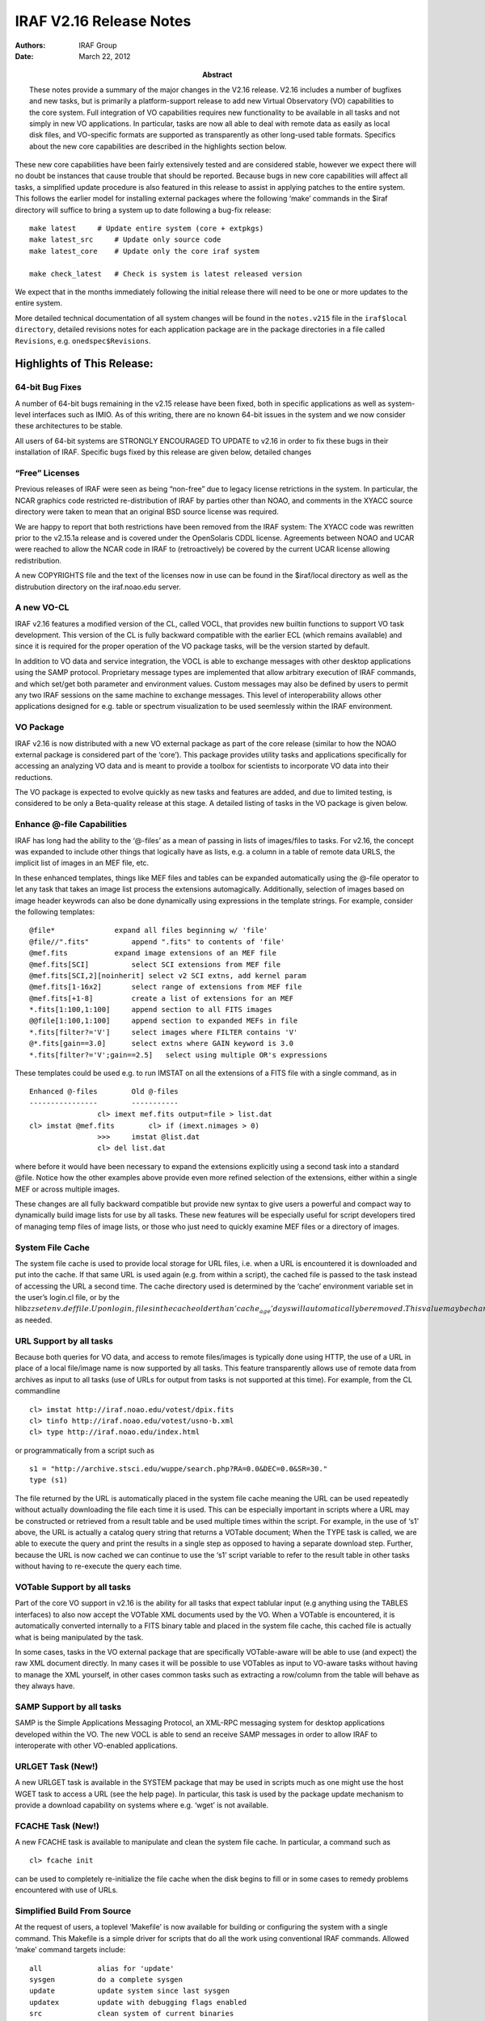 IRAF V2.16 Release Notes
========================

:Authors: IRAF Group
:Date: March 22, 2012
:Abstract: These notes provide a summary of the major changes in the V2.16 release.
 V2.16 includes a number of bugfixes and new tasks, but is primarily a
 platform-support release to add new Virtual Observatory (VO)
 capabilities to the core system. Full integration of VO capabilities
 requires new functionality to be available in all tasks and not simply
 in new VO applications. In particular, tasks are now all able to deal
 with remote data as easily as local disk files, and VO-specific formats
 are supported as transparently as other long-used table formats.
 Specifics about the new core capabilities are described in the
 highlights section below.

These new core capabilities have been fairly extensively tested and are
considered stable, however we expect there will no doubt be instances
that cause trouble that should be reported. Because bugs in new core
capabilities will affect all tasks, a simplified update procedure is
also featured in this release to assist in applying patches to the
entire system. This follows the earlier model for installing external
packages where the following ‘make’ commands in the $iraf directory will
suffice to bring a system up to date following a bug-fix release:

::

   make latest     # Update entire system (core + extpkgs)
   make latest_src     # Update only source code
   make latest_core    # Update only the core iraf system

   make check_latest   # Check is system is latest released version

We expect that in the months immediately following the initial release
there will need to be one or more updates to the entire system.

More detailed technical documentation of all system changes will be
found in the ``notes.v215`` file in the ``iraf$local directory``,
detailed revisions notes for each application package are in the package
directories in a file called ``Revisions``, e.g. ``onedspec$Revisions``.

Highlights of This Release:
---------------------------

64-bit Bug Fixes
~~~~~~~~~~~~~~~~

A number of 64-bit bugs remaining in the v2.15 release have been fixed,
both in specific applications as well as system-level interfaces such as
IMIO. As of this writing, there are no known 64-bit issues in the system
and we now consider these architectures to be stable.

All users of 64-bit systems are STRONGLY ENCOURAGED TO UPDATE to v2.16
in order to fix these bugs in their installation of IRAF. Specific bugs
fixed by this release are given below, detailed changes

“Free” Licenses
~~~~~~~~~~~~~~~

Previous releases of IRAF were seen as being “non-free” due to legacy
license retrictions in the system. In particular, the NCAR graphics code
restricted re-distribution of IRAF by parties other than NOAO, and
comments in the XYACC source directory were taken to mean that an
original BSD source license was required.

We are happy to report that both restrictions have been removed from the
IRAF system: The XYACC code was rewritten prior to the v2.15.1a release
and is covered under the OpenSolaris CDDL license. Agreements between
NOAO and UCAR were reached to allow the NCAR code in IRAF to
(retroactively) be covered by the current UCAR license allowing
redistribution.

A new COPYRIGHTS file and the text of the licenses now in use can be
found in the $iraf/local directory as well as the distrubution directory
on the iraf.noao.edu server.

A new VO-CL
~~~~~~~~~~~

IRAF v2.16 features a modified version of the CL, called VOCL, that
provides new builtin functions to support VO task development. This
version of the CL is fully backward compatible with the earlier ECL
(which remains available) and since it is required for the proper
operation of the VO package tasks, will be the version started by
default.

In addition to VO data and service integration, the VOCL is able to
exchange messages with other desktop applications using the SAMP
protocol. Proprietary message types are implemented that allow arbitrary
execution of IRAF commands, and which set/get both parameter and
environment values. Custom messages may also be defined by users to
permit any two IRAF sessions on the same machine to exchange messages.
This level of interoperability allows other applications designed for
e.g. table or spectrum visualization to be used seemlessly within the
IRAF environment.

VO Package
~~~~~~~~~~

IRAF v2.16 is now distributed with a new VO external package as part of
the core release (similar to how the NOAO external package is considered
part of the ‘core’). This package provides utility tasks and
applications specifically for accessing an analyzing VO data and is
meant to provide a toolbox for scientists to incorporate VO data into
their reductions.

The VO package is expected to evolve quickly as new tasks and features
are added, and due to limited testing, is considered to be only a
Beta-quality release at this stage. A detailed listing of tasks in the
VO package is given below.

Enhance @-file Capabilities
~~~~~~~~~~~~~~~~~~~~~~~~~~~

IRAF has long had the ability to the ‘@-files’ as a mean of passing in
lists of images/files to tasks. For v2.16, the concept was expanded to
include other things that logically have as lists, e.g. a column in a
table of remote data URLS, the implicit list of images in an MEF file,
etc.

In these enhanced templates, things like MEF files and tables can be
expanded automatically using the @-file operator to let any task that
takes an image list process the extensions automagically. Additionally,
selection of images based on image header keywrods can also be done
dynamically using expressions in the template strings. For example,
consider the following templates:

::

   @file*              expand all files beginning w/ 'file'
   @file//".fits"          append ".fits" to contents of 'file'
   @mef.fits           expand image extensions of an MEF file
   @mef.fits[SCI]          select SCI extensions from MEF file
   @mef.fits[SCI,2][noinherit] select v2 SCI extns, add kernel param
   @mef.fits[1-16x2]       select range of extensions from MEF file
   @mef.fits[+1-8]         create a list of extensions for an MEF
   *.fits[1:100,1:100]     append section to all FITS images
   @@file[1:100,1:100]     append section to expanded MEFs in file
   *.fits[filter?='V']     select images where FILTER contains 'V'
   @*.fits[gain==3.0]      select extns where GAIN keyword is 3.0
   *.fits[filter?='V';gain==2.5]   select using multiple OR's expressions

These templates could be used e.g. to run IMSTAT on all the extensions
of a FITS file with a single command, as in

::

     Enhanced @-files        Old @-files
     ----------------        -----------
                     cl> imext mef.fits output=file > list.dat
     cl> imstat @mef.fits        cl> if (imext.nimages > 0)
                     >>>     imstat @list.dat 
                     cl> del list.dat

where before it would have been necessary to expand the extensions
explicitly using a second task into a standard @file. Notice how the
other examples above provide even more refined selection of the
extensions, either within a single MEF or across multiple images.

These changes are all fully backward compatible but provide new syntax
to give users a powerful and compact way to dynamically build image
lists for use by all tasks. These new features will be especially useful
for script developers tired of managing temp files of image lists, or
those who just need to quickly examine MEF files or a directory of
images.

System File Cache
~~~~~~~~~~~~~~~~~

The system file cache is used to provide local storage for URL files,
i.e. when a URL is encountered it is downloaded and put into the cache.
If that same URL is used again (e.g. from within a script), the cached
file is passed to the task instead of accessing the URL a second time.
The cache directory used is determined by the ‘cache’ environment
variable set in the user’s login.cl file, or by the
hlib\ :math:`zzsetenv.def file. Upon login, files in the cache older than 'cache_age' days will automatically be removed. This value may be changed in the login.cl file or the hlib`\ zzsetenv.def
as needed.

URL Support by all tasks
~~~~~~~~~~~~~~~~~~~~~~~~

Because both queries for VO data, and access to remote files/images is
typically done using HTTP, the use of a URL in place of a local
file/image name is now supported by all tasks. This feature
transparently allows use of remote data from archives as input to all
tasks (use of URLs for output from tasks is not supported at this time).
For example, from the CL commandline

::

   cl> imstat http://iraf.noao.edu/votest/dpix.fits
   cl> tinfo http://iraf.noao.edu/votest/usno-b.xml
   cl> type http://iraf.noao.edu/index.html

or programmatically from a script such as

::

   s1 = "http://archive.stsci.edu/wuppe/search.php?RA=0.0&DEC=0.0&SR=30."
   type (s1)

The file returned by the URL is automatically placed in the system file
cache meaning the URL can be used repeatedly without actually
downloading the file each time it is used. This can be especially
important in scripts where a URL may be constructed or retrieved from a
result table and be used multiple times within the script. For example,
in the use of ‘s1’ above, the URL is actually a catalog query string
that returns a VOTable document; When the TYPE task is called, we are
able to execute the query and print the results in a single step as
opposed to having a separate download step. Further, because the URL is
now cached we can continue to use the ‘s1’ script variable to refer to
the result table in other tasks without having to re-execute the query
each time.

VOTable Support by all tasks
~~~~~~~~~~~~~~~~~~~~~~~~~~~~

Part of the core VO support in v2.16 is the ability for all tasks that
expect tablular input (e.g anything using the TABLES interfaces) to also
now accept the VOTable XML documents used by the VO. When a VOTable is
encountered, it is automatically converted internally to a FITS binary
table and placed in the system file cache, this cached file is actually
what is being manipulated by the task.

In some cases, tasks in the VO external package that are specifically
VOTable-aware will be able to use (and expect) the raw XML document
directly. In many cases it will be possible to use VOTables as input to
VO-aware tasks without having to manage the XML yourself, in other cases
common tasks such as extracting a row/column from the table will behave
as they always have.

SAMP Support by all tasks
~~~~~~~~~~~~~~~~~~~~~~~~~

SAMP is the Simple Applications Messaging Protocol, an XML-RPC messaging
system for desktop applications developed within the VO. The new VOCL is
able to send an receive SAMP messages in order to allow IRAF to
interoperate with other VO-enabled applications.

URLGET Task (New!)
~~~~~~~~~~~~~~~~~~

A new URLGET task is available in the SYSTEM package that may be used in
scripts much as one might use the host WGET task to access a URL (see
the help page). In particular, this task is used by the package update
mechanism to provide a download capability on systems where e.g. ‘wget’
is not available.

FCACHE Task (New!)
~~~~~~~~~~~~~~~~~~

A new FCACHE task is available to manipulate and clean the system file
cache. In particular, a command such as

::

   cl> fcache init

can be used to completely re-initialize the file cache when the disk
begins to fill or in some cases to remedy problems encountered with use
of URLs.

Simplified Build From Source
~~~~~~~~~~~~~~~~~~~~~~~~~~~~

At the request of users, a toplevel ‘Makefile’ is now available for
building or configuring the system with a single command. This Makefile
is a simple driver for scripts that do all the work using conventional
IRAF commands. Allowed ‘make’ command targets include:

::

   all             alias for 'update'
   sysgen          do a complete sysgen
   update          update system since last sysgen
   updatex         update with debugging flags enabled
   src             clean system of current binaries
   clean           clean system of current binaries
   pristine        clean system of all binaries
   tables          compile the TABLES package
   noao            compile the NOAO package
   summary         print core/noao/tables spool file summaries
   showarch        show currently configure arch
   <arch>          reconfigure for named architecture

   latest      Update entire system to latest patch release
   latest_src  Update only source code
   latest_core Update only the core iraf system

   check_latest    Check is system is latest released version

Simplified Download/Install Process
~~~~~~~~~~~~~~~~~~~~~~~~~~~~~~~~~~~

IRAF systems now come in single-file downloads for the most common
configurations:

::

   iraf-src.tar.gz     Source code only
   iraf-all.tar.gz     Source + all supported platform binaries
   iraf-linux.tar.gz       Source + linux/linux64 platform binaries
   iraf-macosx.tar.gz      Source + macosx/macintel platform binaries

   iraf.lnux.x86.tar.gz        Source + 32-bit Linux binaries
   iraf.lnux.x86_64.tar.gz   Source + 64-bit Linux binaries
   iraf.macx.uni.tar.gz        Source + 32-bit OSX binaries
   iraf.macx.x86_64.tar.gz   Source + 64-bit OSX binaries

With these distributions files, installation is a simple matter of
unpacking the tarball in the desired IRAF root directory (typically some
place like /iraf/iraf) and running the install script. The traditional
multi-part distribution files also remain available.

Simplified External Package Installation
~~~~~~~~~~~~~~~~~~~~~~~~~~~~~~~~~~~~~~~~

External packages may be installed and defined dynamically and no longer
need to be manually configured. The $iraf/exern directory contains a
‘configure’ script to create the files needed for a single-command
installation of an external package (and it’s dependencies). For
example,

::

   % cd $iraf/extern       # go to extern directory
   % ./configure       # configure system (only once)
   % make mscred       # install the MSCRED package

Packages defined in this way will be available the next time you login
to the system. See the $iraf/extern/README file for details.

Improved Documentation
~~~~~~~~~~~~~~~~~~~~~~

Thanks to Jason Quinn for continued suggestions on improved wording of
help pages and careful proofreading of the docs.

Platform Support:
~~~~~~~~~~~~~~~~~

IRAF V2.16 supports the following platforms:

-  PC-IRAF

   -  32-bit Linux (LNUX.X86)
   -  32-bit Mac OS X 10.4 and higher (ppc and intel) (MACX.UNI)
   -  64-bit Linux (LNUX.X86_64)
   -  64-bit Mac OS X 10.4 and higher (intel) (MACX.X86_64)

Note that PC platforms not mentioned here specifically may still be
supported by one or more of the distributions (e.g. Ubuntu can use
LNUX).

CORE IRAF REVISIONS SUMMARY
---------------------------

This section describes changes to tasks in the IRAF core system other
than routine bug fixes.

New Tasks
~~~~~~~~~

-  VO-CL: A new version of the CL call ‘vocl’ is now the default CL on
   startup. This version supports both SAMP messaging to interopate with
   other VO applications, as well as new builtin functions to query VO
   data and services.

-  system.urlget: Native IRAF task to retrieve and HTTP URL

-  system.fcache: List, clean or manipulate the system file cache

Existing Tasks with New Parameters or New Parameter Defaults
~~~~~~~~~~~~~~~~~~~~~~~~~~~~~~~~~~~~~~~~~~~~~~~~~~~~~~~~~~~~

-  images.imcoords.ccmap: A new option “tweak” was added to the values
   for the “refpoint” parameter to allow controlling whether to tweak
   the input tangent point.

-  images.imcoords.ccmap: New parameters xref and yref can be set to a
   value or header keyword in order to constrain the solution to the
   specified reference pixel.

Existing Tasks with New Capabilities
~~~~~~~~~~~~~~~~~~~~~~~~~~~~~~~~~~~~

-  All Tasks: Now able to use an HTTP URL in places where an input
   image/file is expected.

-  All Tasks Using Lists: Support for enhanced @-files

-  All Tasks Expecting Tabular Input: Now able to use VOTable XML
   documents

-  images.imcoords.ccdmap: Changes to allow constraining WCS solutions
   to specified tangent point parameters (reference pixel and reference
   coordinate). This adds parameters so potentially requires users to
   update scripts.

NOAO PACKAGE REVISIONS SUMMARY
------------------------------

This section describes changes to tasks in the NOAO package tasks other
than routine bug fixes.

New NOAO Package Tasks
~~~~~~~~~~~~~~~~~~~~~~

-  noao.onedspec:

   -  hirescal - Apply HIRES wavelengths to flux data to produce an IRAF
      file.

Existing Packages and Tasks with New Parameters or New Parameter Defaults
~~~~~~~~~~~~~~~~~~~~~~~~~~~~~~~~~~~~~~~~~~~~~~~~~~~~~~~~~~~~~~~~~~~~~~~~~

N/A

.. _existing-tasks-with-new-capabilities-1:

Existing Tasks with New Capabilities
~~~~~~~~~~~~~~~~~~~~~~~~~~~~~~~~~~~~

-  artdata.mkobjects: Added Sersic model profiles. This was done using
   only the model name to avoid any additional parameters.

-  astutil.observatory: Added entries for SOAR, Baker Observatory,
   McDonald Obs. HET, the Jack C. Davis Observatory and Langkawai
   National Observatory

-  onedspec/splot: Added overplotting of individual components to
   deblending code.

VO PACKAGE REVISIONS SUMMARY
----------------------------

New VO Package Tasks
~~~~~~~~~~~~~~~~~~~~

The VO package is new to the IRAF v2.16 release. Current contents of the
package include:

-  Toplevel apps:

   -  registry: Query the VO Registry

-  Toolbox sub-package:

   Data Query/Access Tools

   -  getcat: Query catalog data services in the VO
   -  getimg: Query image data services in the VO
   -  getspec: Query spectral data services in the VO (NYI)
   -  getlines: Query spectral line data services in the VO (NYI)
   -  vodata: General purpose query of VO data service

   Image Utilities

   -  dss: Display a DSS2 image of a named field
   -  imgcat: Create a catalog of detections in an image
   -  wcsinfo: Summarize the WCS information of an image
   -  dispname: Get the currently displayed image name

   VO Service Tools

   -  sesame: Resolve an object name to a position

   Simple Catalog Tools

   -  nedoverlay: Overlay NED objects in the image display
   -  obslogoverlay: Overlay an observation catalog (HST, XMM, etc)
   -  radiooverlay: Overlay NVSS radio contours in the image display
   -  xrayoverlay: Overlay RASS3 X-Ray contours in the image display

   Registry Tools

   -  mkregdb - Create a local VO Registry database
   -  regdb - Manage/Query a local VO Registry database
   -  regmetalist - List the metadata fields of a Registry record

   Votable Utility Tools

   -  votcopy: Copy a VOTable to another format
   -  votget: Download data referenced in a VOTable
   -  votpos: Extract the main positional columns from a VOTable
   -  votsize: Get the size of a VOTable

   Table Utilities

   -  colbyid: Identify VOTable column by ID attribute
   -  colbyucd: Identify VOTable column by UCD attribute
   -  colbyname: Identify VOTable column by NAME attribute
   -  tabclip: Clip a table to given boundaries
   -  taboverlay: General table overlay in the image display

   External Applications

   -  aladin: Start/Stop/Status of the Aladin image display application
   -  hub: Start/Stop/Status of the SAMP Hub
   -  topcat: Start/Stop/Status of the TOPCAT table display application

   SAMP Message Handlers

   -  overhandler: Default SAMP handler for image overlays
   -  tblhandler: Default SAMP handler for table loading messages
   -  imghandler: Default SAMP handler for image loading messages

   Hidden Tasks

   -  qstring: Generate a query string URL
   -  makewcs: Create an IRAF WCS from a plate solution
   -  prettystr: Pretty-print a long string

.. _existing-packages-and-tasks-with-new-parameters-or-new-parameter-defaults-1:

Existing Packages and Tasks with New Parameters or New Parameter Defaults
~~~~~~~~~~~~~~~~~~~~~~~~~~~~~~~~~~~~~~~~~~~~~~~~~~~~~~~~~~~~~~~~~~~~~~~~~

N/A

.. _existing-tasks-with-new-capabilities-2:

Existing Tasks with New Capabilities
~~~~~~~~~~~~~~~~~~~~~~~~~~~~~~~~~~~~

N/A

BUG LOGS FIXED BY THIS RELEASE
------------------------------

The following buglog entries are fixed by the this V2.16 release:

::

   NUMBER: 574
   MODULE: daophot.psf
   SYSTEM: -V2.14
   DATE:   Tue Apr 13 22:01:52 MST 2010
   FROM:   fitz

   BUG:    The ":function" command was not properly saving the new function
           when refitting is done with the 'f' keystroke.  This is because the
           fitting function reinitializes the parameters to the startup
           values without first saving the modified function.

   STATUS: Fixed for the next release

::

   NUMBER: 575
   MODULE: all tasks using the icfit tools
   SYSTEM:  - V2.14
   DATE:   Mon Jun 28 14:08:48 MST 2010
   FROM:   valdes

   BUG:    The icfit tools are used in many tasks involving 1D function fitting.
          These include onedspec tasks like continuum and identify.  The
          tools provide for a grow radius where any sigma rejected points
          have neighbors also rejected.  The logic was wrong
          in two ways; one where if a neighbor was also a rejected point
          it did not also reject neighbors of that point, and another where
          the grow radius units were used both as in pixels and in user
          coordinates.  In reality the grow is supposed to be in user
          coordinate units.  In addition some tasks, like continuum, incorrectly
          described the units adding to the confusion.

   STATUS: Fixed for the next IRAF release.

::

   NUMBER: 576
   MODULE: imcombine
   SYSTEM: V2.14
   DATE:   Wed Nov 17 15:20:16 MST 2010
   FROM:   valdes

   BUG:    The addition of the image names using imcmb="$I" does not work for
           input images with a square bracket; e.g. foo[1], foo[im1], foo[*,*].
           The IMCMB value, in order to allow long filenames, is stripped of
           any path.  For an obscure reason related to VMS directories this
           code failed to find a rootname.

   STATUS: This has been fixed for the next release.

::

   NUMBER: 577
   MODULE: dohydra, dofibers, doargus, do3fiber
   SYSTEM: -V2.15.1
   DATE:   Fri Feb 11 12:30:46 MST 2011
   FROM:   valdes

   BUG:    The tasks will shorten root input image names to six characters by
           using the first five and last characters.  Depending on the style
           of image names this can result in name conflicts.  The reason for
           this shortening is no longer known so it is now considered a bug.
           Workarounds are to be aware of this and rename image names to avoid
           conflicts.

   STATUS: This is fixed in the next release.  The fix is to modify the file
           $iraf/noao/imred/src/fibers/proc.cl as shown (replace lines 125 to
           129 with "extn = extn // ".ms").  If you don't have permission
           to make this change then copy the file to your iraf "home$"
           directory, edit it, load the desired package, and then override
           the definition of the file with "redefine proc = home$proc.cl".

           125,129c125
           < i = strlen (extn)
           < if (i < 7)
           <     extn = extn // ".ms"
           < else
           <     extn = substr (extn, 1, 5) // substr (extn, i, i) // ".ms"
           ---
           > extn = extn // ".ms"

::

   NUMBER: 578
   MODULE: splot, scombine, fxcor, identify tasks, dispcor, disptrans
   SYSTEM: v2.15-V2.15.1a  (64-bit platforms only)
   DATE:   Tue Mar  8 21:57:38 MST 2011
   FROM:   fitz

   BUG:    The 64-bit port changes to smw.h improperly added a P2R() macro to 
       the APLOW/APHIGH macro declarations.  This was causing tasks with 
       2-D data to make an out-of-bounds request for data and leading to
       and error message such as

           ERROR: Pixel subscript out of bounds (spec.fits) 

       Normal onedspec data or use on 32-bit platforms is not affected.

   STATUS: Fixed for the next release.  A re-application of the v2.15.1a patch
       file will replace the affected binaries on 'linux64' and 'macintel'
       platforms.

::

   NUMBER: 579
   MODULE: onedspec.specplot
   SYSTEM: V2.15
   DATE:   Thu Mar 31 10:41:56 MST 2011
   FROM:   fitz

   BUG:    SPECPLOT can sometimes throw a segmentation violation or not
           recognize valid input spectra due to an incorrect macro definition
           on 64-bit platforms (linux64 and macintel only).

   STATUS: This has been fixed for the next release.  Patched x_onedspec.e
           binaries can be installed from

             ftp://iraf.noao.edu/iraf/v215/support/<arch>/x_onedspec.e

           where the <arch> is either 'linux64' or 'macintel'.

::

   NUMBER: 580
   MODULE: imcombine and variants
   SYSTEM: -V2.15.1
   DATE:   Fri Apr  1 10:53:41 MST 2011
   FROM:   valdes

   BUG:    When the grow options is used with masks or partially overlapping
       data a segmentation could occur.  This is because when data is
       absent (because of non-overlap) or excluded (because of mask) an
       identifier value was not initialized.  The only workaround is to
       not use the grow options.

   STATUS: Fixed for future patches and releases.

::

   NUMBER: 581
   MODULE: splot
   SYSTEM: V2.15-
   DATE:   Mon Jun  6 17:21:27 MST 2011
   FROM:   valdes

   BUG:    When using the deblending options a memory free error occurs with
       64-bit versions.  This is caused by allocating an integer array and
       freeing it as a real array.

   STATUS: Fixed in future patches and releases.

::

   NUMBER: 582
   MODULE: utilities.curfit
   SYSTEM: -V2.15.1
   DATE:   Fri Jul 29 12:40:08 MST 2011
   FROM:   valdes

   BUG:    For input data with two or more values having the same x value
           there is an arithmetic exception when setting the niterate parameter
           greater than zero during interactive fitting.  This occurs because
           a check for the distance between two points for the purpose of the
           grow option divides by the distance.  This is done even if no growing
           is requested (grow=0).  The workaround is to edit the input so that
           the values are not exactly the same.

   STATUS: This condition has been eliminated for the next release.

::

   NUMBER: 583
   MODULE: apall,
   SYSTEM: V2.15
   DATE: Mon Mar 5 08:51:03 MST 2012
   FROM: valdes

   BUG:    The optimal extraction for significantly tilted spectra, the Marsh
           algorithm, has bug which manifests only under 64-bit architectures.
           The symptom is a crash, usually a memory or segmentation panic.
           The only workarounds are 1) go to an 32-bit system or 2) don't
           use the optimal extraction option.

   STATUS: Fixed for V2.16.
